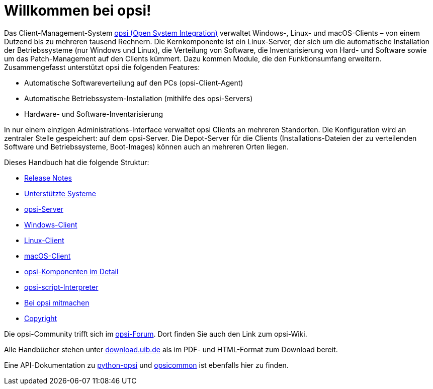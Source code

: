 = Willkommen bei opsi! 

Das Client-Management-System link:https://www.opsi.org/[opsi (Open System Integration)] verwaltet Windows-, Linux- und macOS-Clients – von einem Dutzend bis zu mehreren tausend Rechnern. Die Kernkomponente ist ein Linux-Server, der sich um die automatische Installation der Betriebssysteme (nur Windows und Linux), die Verteilung von Software, die Inventarisierung von Hard- und Software sowie um das Patch-Management auf den Clients kümmert. Dazu kommen Module, die den Funktionsumfang erweitern. Zusammengefasst unterstützt opsi die folgenden Features:

* Automatische Softwareverteilung auf den PCs (opsi-Client-Agent)
* Automatische Betriebssystem-Installation (mithilfe des opsi-Servers)
* Hardware- und Software-Inventarisierung

In nur einem einzigen Administrations-Interface verwaltet opsi Clients an mehreren Standorten. Die Konfiguration wird an zentraler Stelle gespeichert: auf dem opsi-Server. Die Depot-Server für die Clients (Installations-Dateien der zu verteilenden Software und Betriebssysteme, Boot-Images) können auch an mehreren Orten liegen.

Dieses Handbuch hat die folgende Struktur:

* xref:releasenotes:releasenotes[Release Notes]
* xref:supportmatrix:supportmatrix[Unterstützte Systeme]
* xref:getting-started[opsi-Server]
* xref:windows-client-manual:windows-client-manual[Windows-Client]
* xref:linux-client-manual:linux-client-manual[Linux-Client]
* xref:macos-client-manual:mac-client-manual[macOS-Client]
* xref:manual:introduction[opsi-Komponenten im Detail]
* xref:opsi-script-manual:opsi-script-manual[opsi-script-Interpreter]
* xref:contribute:contribute[Bei opsi mitmachen]
* xref:copyright:copyright[Copyright]


Die opsi-Community trifft sich im link:https://forum.opsi.org/index.php[opsi-Forum]. Dort finden Sie auch den Link zum opsi-Wiki.

Alle Handbücher stehen unter link:https://download.uib.de/4.2/stable/documentation/[download.uib.de] als im PDF- und HTML-Format zum Download bereit. 

Eine API-Dokumentation zu link:https://docs.opsi.org/python-docs/python-opsi[python-opsi] und link:https://docs.opsi.org/python-docs/python-opsi-common[opsicommon] ist ebenfalls hier zu finden.
